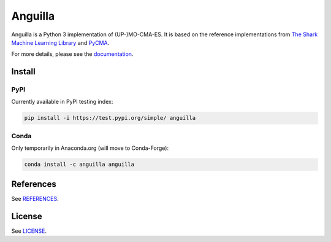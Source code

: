 ========
Anguilla
========
|conda| |wheels| |docs| |deepsource| |deepcode| |sonarcloud|

.. |conda| image:: https://github.com/pocs-anguilla/anguilla/workflows/Conda/badge.svg?branch=develop
           :target: https://github.com/pocs-anguilla/anguilla
           :alt: Conda build

.. |wheels| image:: https://github.com/pocs-anguilla/anguilla/workflows/Wheels/badge.svg?branch=develop
           :target: https://github.com/pocs-anguilla/anguilla
           :alt: Wheels build

.. |docs| image:: https://readthedocs.org/projects/anguilla/badge/?version=latest
          :target: https://anguilla.readthedocs.io/en/latest/?badge=latest
          :alt: Documentation status

.. |deepsource| image:: https://deepsource.io/gh/pocs-anguilla/anguilla.svg/?label=active+issues&show_trend=true&token=CZElZ2ZetdLdyxuEWD6Y7NYo
                :target: https://deepsource.io/gh/pocs-anguilla/anguilla/?ref=repository-badge
                :alt: Static analysis status (DeepSource)
.. |deepcode|   image:: https://www.deepcode.ai/api/gh/badge?key=eyJhbGciOiJIUzI1NiIsInR5cCI6IkpXVCJ9.eyJwbGF0Zm9ybTEiOiJnaCIsIm93bmVyMSI6InBvY3MtYW5ndWlsbGEiLCJyZXBvMSI6ImFuZ3VpbGxhIiwiaW5jbHVkZUxpbnQiOmZhbHNlLCJhdXRob3JJZCI6MjUzNDIsImlhdCI6MTYwNjQwMjExN30.PAYMuKXLpi3tBoJQufB62gBHtODZ7HZrhFpnJ1lcmu8
                :target: https://www.deepcode.ai/app/gh/pocs-anguilla/anguilla/_/dashboard?utm_content=gh%2Fpocs-anguilla%2Fanguilla
                :alt: Static analysis status (DeepCode)
.. |sonarcloud| image:: https://sonarcloud.io/images/project_badges/sonarcloud-black.svg
                :height: 20
                :target: https://sonarcloud.io/dashboard?id=pocs-anguilla_anguilla
                :alt: Static analysis badge (SonarCloud)

Anguilla is a Python 3 implementation of (UP-)MO-CMA-ES.
It is based on the reference implementations from 
`The Shark Machine Learning Library <https://www.shark-ml.org/>`_ and
`PyCMA <https://github.com/CMA-ES/pycma>`_.

For more details, please see the `documentation <https://anguilla.readthedocs.io/en/latest/>`_.

Install
=======

PyPI
----

Currently available in PyPI testing index:

.. code-block:: bash

   pip install -i https://test.pypi.org/simple/ anguilla

Conda
-----

Only temporarily in Anaconda.org (will move to Conda-Forge):

.. code-block:: bash

   conda install -c anguilla anguilla

References
==========

See `REFERENCES <REFERENCES>`_.

License
=======

See `LICENSE <LICENSE>`_.
